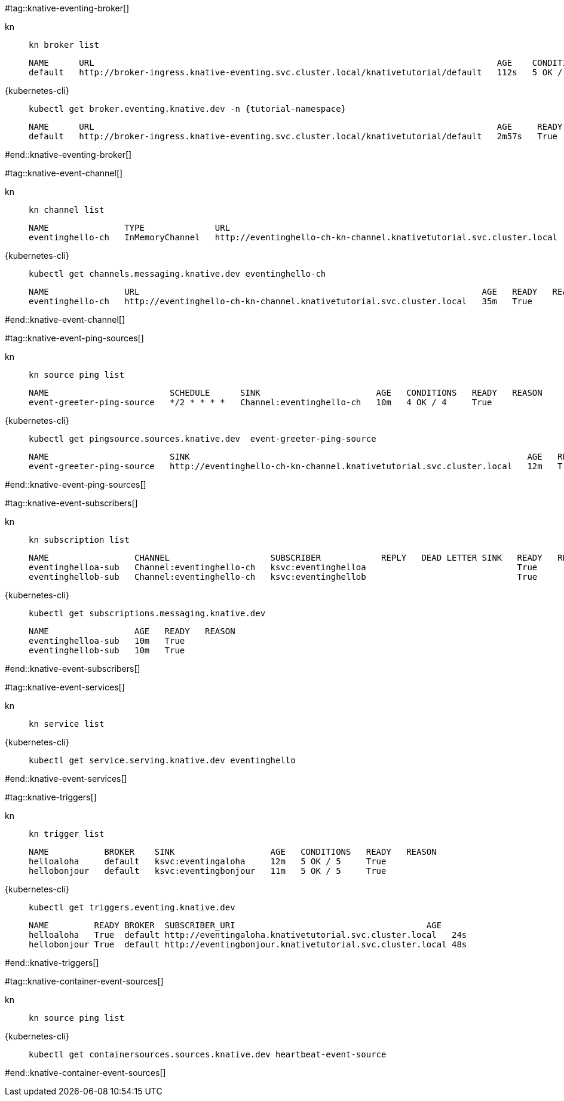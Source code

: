 #tag::knative-eventing-broker[]
[tabs]
====
kn::
+
--
[.console-input]
[source,bash,subs="+macros,+attributes"]
----
kn broker list
----

[.console-output]
[source,bash]
----
NAME      URL                                                                                AGE    CONDITIONS   READY   REASON
default   http://broker-ingress.knative-eventing.svc.cluster.local/knativetutorial/default   112s   5 OK / 5     True
----
--
{kubernetes-cli}::
+
--
[.console-input]
[source,bash,subs="+macros,+attributes"]
----
kubectl get broker.eventing.knative.dev -n {tutorial-namespace}
----
[.console-output]
[source,bash]
----
NAME      URL                                                                                AGE     READY   REASON
default   http://broker-ingress.knative-eventing.svc.cluster.local/knativetutorial/default   2m57s   True
----
--
====
#end::knative-eventing-broker[]

#tag::knative-event-channel[]
[tabs]
====
kn::
+
--
[.console-input]
[source,bash,subs="+macros,+attributes"]
----
kn channel list
----

[.console-output]
[source,bash]
----
NAME               TYPE              URL                                                                    AGE   READY   REASON
eventinghello-ch   InMemoryChannel   http://eventinghello-ch-kn-channel.knativetutorial.svc.cluster.local   13m   True 
----
--
{kubernetes-cli}::
+
--
[.console-input]
[source,bash,subs="+macros,+attributes"]
----
kubectl get channels.messaging.knative.dev eventinghello-ch
----

[.console-output]
[source,bash]
----
NAME               URL                                                                    AGE   READY   REASON
eventinghello-ch   http://eventinghello-ch-kn-channel.knativetutorial.svc.cluster.local   35m   True
----
--
====
#end::knative-event-channel[]

#tag::knative-event-ping-sources[]
[tabs]
====
kn::
+
--
[.console-input]
[source,bash,subs="+macros,+attributes"]
----
kn source ping list
----

[.console-output]
[source,bash]
----
NAME                        SCHEDULE      SINK                       AGE   CONDITIONS   READY   REASON
event-greeter-ping-source   */2 * * * *   Channel:eventinghello-ch   10m   4 OK / 4     True
----

--
{kubernetes-cli}::
+
--
[.console-input]
[source,bash,subs="+macros,+attributes"]
----
kubectl get pingsource.sources.knative.dev  event-greeter-ping-source
----

[.console-output]
[source,bash]
----
NAME                        SINK                                                                   AGE   READY   REASON
event-greeter-ping-source   http://eventinghello-ch-kn-channel.knativetutorial.svc.cluster.local   12m   True
----
--
====
#end::knative-event-ping-sources[]

#tag::knative-event-subscribers[]
[tabs]
====
kn::
+
--
[.console-input]
[source,bash,subs="+macros,+attributes"]
----
kn subscription list
----

[.console-output]
[source,bash]
----
NAME                 CHANNEL                    SUBSCRIBER            REPLY   DEAD LETTER SINK   READY   REASON
eventinghelloa-sub   Channel:eventinghello-ch   ksvc:eventinghelloa                              True
eventinghellob-sub   Channel:eventinghello-ch   ksvc:eventinghellob                              True
----
--
{kubernetes-cli}::
+
--
[.console-input]
[source,bash,subs="+macros,+attributes"]
----
kubectl get subscriptions.messaging.knative.dev 
----

[.console-output]
[source,bash]
----
NAME                 AGE   READY   REASON
eventinghelloa-sub   10m   True
eventinghellob-sub   10m   True
----
--
====

#end::knative-event-subscribers[]

#tag::knative-event-services[]
[tabs]
====
kn::
+
--
[.console-input]
[source,bash,subs="+macros,+attributes"]
----
kn service list
----
--
{kubernetes-cli}::
+
--
[.console-input]
[source,bash,subs="+macros,+attributes"]
----
kubectl get service.serving.knative.dev eventinghello  
----
--
====

#end::knative-event-services[]

#tag::knative-triggers[]
[tabs]
====
kn::
+
--
[.console-input]
[source,bash,subs="+macros,+attributes"]
----
kn trigger list
----

[.console-output]
[source,bash]
----
NAME           BROKER    SINK                   AGE   CONDITIONS   READY   REASON
helloaloha     default   ksvc:eventingaloha     12m   5 OK / 5     True
hellobonjour   default   ksvc:eventingbonjour   11m   5 OK / 5     True
----
--
{kubernetes-cli}::
+
--
[.console-input]
[source,bash,subs="+macros,+attributes"]
----
kubectl get triggers.eventing.knative.dev
----

[.console-output]
[source,bash]
----
NAME         READY BROKER  SUBSCRIBER_URI                                      AGE
helloaloha   True  default http://eventingaloha.knativetutorial.svc.cluster.local   24s
hellobonjour True  default http://eventingbonjour.knativetutorial.svc.cluster.local 48s
----
--
====

#end::knative-triggers[]

#tag::knative-container-event-sources[]

[tabs]
====
kn::
+
--
[.console-input]
[source,bash,subs="+macros,+attributes"]
----
kn source ping list
----
--
{kubernetes-cli}::
+
--
[.console-input]
[source,bash,subs="+macros,+attributes"]
----
kubectl get containersources.sources.knative.dev heartbeat-event-source
----
--
====

#end::knative-container-event-sources[]

